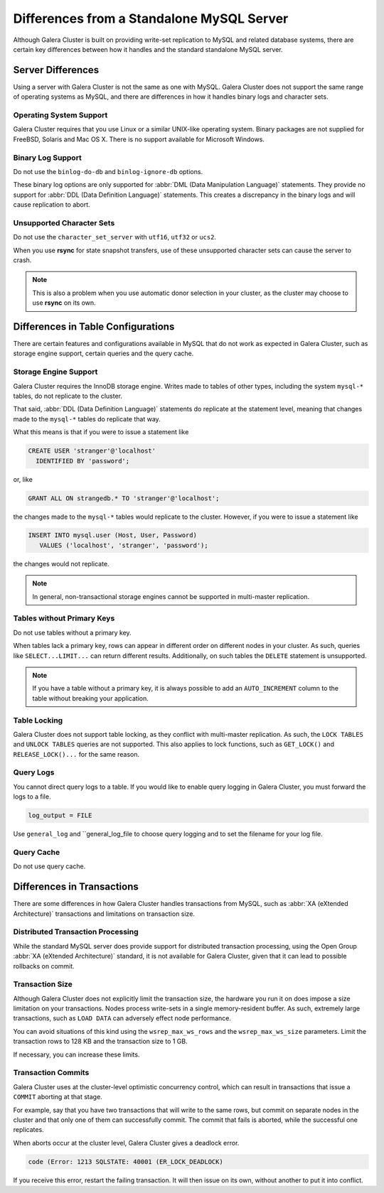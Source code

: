 ====================================================
 Differences from a Standalone MySQL Server
====================================================
.. _`galera-mysql-differences`:

.. index::
   pair: Errors; ER_LOCK_DEADLOCK

Although Galera Cluster is built on providing write-set replication to MySQL and related database systems, there are certain key differences between how it handles and the standard standalone MySQL server.

------------------------
Server Differences
------------------------
.. _`server-difference`:

Using a server with Galera Cluster is not the same as one with MySQL.  Galera Cluster does not support the same range of operating systems as MySQL, and there are differences in how it handles binary logs and character sets.


^^^^^^^^^^^^^^^^^^^^^^^^^
Operating System Support
^^^^^^^^^^^^^^^^^^^^^^^^^
.. _`os-support`:

Galera Cluster requires that you use Linux or a similar UNIX-like operating system.  Binary packages are not supplied for FreeBSD, Solaris and Mac OS X.  There is no support available for Microsoft Windows.




^^^^^^^^^^^^^^^^^^^
Binary Log Support
^^^^^^^^^^^^^^^^^^^
.. _`binlog-support`:

Do not use the ``binlog-do-db`` and ``binlog-ignore-db`` options.

These binary log options are only supported for :abbr:`DML (Data Manipulation Language)` statements.  They provide no support for :abbr:`DDL (Data Definition Language)` statements.  This creates a discrepancy in the binary logs and will cause replication to abort.

^^^^^^^^^^^^^^^^^^^^^^^^^^^^^^^^
Unsupported Character Sets
^^^^^^^^^^^^^^^^^^^^^^^^^^^^^^^^
.. _`unicode-support`:

Do not use the ``character_set_server`` with ``utf16``, ``utf32`` or ``ucs2``.

When you use **rsync** for state snapshot transfers, use of these unsupported character sets can cause the server to crash.  

.. note:: This is also a problem when you use automatic donor selection in your cluster, as the cluster may choose to use **rsync** on its own.


-------------------------------------
Differences in Table Configurations
-------------------------------------
.. _`db-config-limitations`:

There are certain features and configurations available in MySQL that do not work as expected in Galera Cluster, such as storage engine support, certain queries and the query cache.

^^^^^^^^^^^^^^^^^^^^^^^^^^^
Storage Engine Support
^^^^^^^^^^^^^^^^^^^^^^^^^^^
.. _`storage-engine-support`:

Galera Cluster requires the InnoDB storage engine.  Writes made to tables of other types, including the system ``mysql-*`` tables, do not replicate to the cluster.

That said, :abbr:`DDL (Data Definition Language)` statements do replicate at the statement level, meaning that changes made to the ``mysql-*`` tables do replicate that way.

What this means is that if you were to issue a statement like

.. code-block:: mysql

   CREATE USER 'stranger'@'localhost'
     IDENTIFIED BY 'password';

or, like

.. code-block:: mysql

   GRANT ALL ON strangedb.* TO 'stranger'@'localhost';

the changes made to the ``mysql-*`` tables would replicate to the cluster.  However, if you were to issue a statement like

.. code-block:: mysql

   INSERT INTO mysql.user (Host, User, Password)
      VALUES ('localhost', 'stranger', 'password');

the changes would not replicate.

.. note:: In general, non-transactional storage engines cannot be supported in multi-master replication.

^^^^^^^^^^^^^^^^^^^^^^^^^^^^
Tables without Primary Keys
^^^^^^^^^^^^^^^^^^^^^^^^^^^^
.. _`table-without-pk`:

Do not use tables without a primary key.

When tables lack a primary key, rows can appear in different order on different nodes in your cluster.  As such, queries like ``SELECT...LIMIT...`` can return different results.  Additionally, on such tables the ``DELETE`` statement is unsupported.

.. note:: If you have a table without a primary key, it is always possible to add an ``AUTO_INCREMENT`` column to the table without breaking your application.

^^^^^^^^^^^^^^^^^^^^^^^^^^
Table Locking
^^^^^^^^^^^^^^^^^^^^^^^^^^
.. _`unsupported-queries`:

Galera Cluster does not support table locking, as they conflict with multi-master replication.  As such, the ``LOCK TABLES`` and ``UNLOCK TABLES`` queries are not supported.  This also applies to lock functions, such as ``GET_LOCK()`` and ``RELEASE_LOCK()...`` for the same reason.


^^^^^^^^^^^^^^^^^^^^^^^^
Query Logs
^^^^^^^^^^^^^^^^^^^^^^^^
.. _`query-log-support`:

You cannot direct query logs to a table.  If you would like to enable query logging in Galera Cluster, you must forward the logs to a file.

.. code-block:: ini

   log_output = FILE

Use ``general_log`` and ``general_log_file to choose query logging and to set the filename for your log file.

^^^^^^^^^^^^^^^^^^^^
Query Cache
^^^^^^^^^^^^^^^^^^^^
.. _`query-cache`:

Do not use query cache.


----------------------------
Differences in Transactions
----------------------------
.. _`diff-transactions`:

There are some differences in how Galera Cluster handles transactions from MySQL, such as :abbr:`XA (eXtended Architecture)` transactions and limitations on transaction size.

^^^^^^^^^^^^^^^^^^^^^^^^^^^^^^^^^^^
Distributed Transaction Processing
^^^^^^^^^^^^^^^^^^^^^^^^^^^^^^^^^^^
.. _`xa-transactions`:

While the standard MySQL server does provide support for distributed transaction processing, using the Open Group :abbr:`XA (eXtended Architecture)` standard, it is not available for Galera Cluster, given that it can lead to possible rollbacks on commit.

^^^^^^^^^^^^^^^^^^^^^^^^^^^^^^^^^^^
Transaction Size
^^^^^^^^^^^^^^^^^^^^^^^^^^^^^^^^^^^
.. _`transaction-size`:

Although Galera Cluster does not explicitly limit the transaction size, the hardware you run it on does impose a size limitation on your transactions.  Nodes process write-sets in a single memory-resident buffer.  As such, extremely large transactions, such as ``LOAD DATA`` can adversely effect node performance.

You can avoid situations of this kind using the ``wsrep_max_ws_rows`` and the ``wsrep_max_ws_size`` parameters.  Limit the transaction rows to 128 KB and the transaction size to 1 GB. 

If necessary, you can increase these limits.

.. seealso:: For more information on these parameters, see their Reference entries, at :ref:`wsrep_max_ws_rows <wsrep_max_ws_rows>` and :ref:`wsrep_max_ws_size <wsrep_max_ws_size>`.



^^^^^^^^^^^^^^^^^^^^^^^^
Transaction Commits
^^^^^^^^^^^^^^^^^^^^^^^^

Galera Cluster uses at the cluster-level optimistic concurrency control, which can result in transactions that issue a ``COMMIT`` aborting at that stage.

For example, say that you have two transactions that will write to the same rows, but commit on separate nodes in the cluster and that only one of them can successfully commit.  The commit that fails is aborted, while the successful one replicates.

When aborts occur at the cluster level, Galera Cluster gives a deadlock error.

.. code-block:: mysql

   code (Error: 1213 SQLSTATE: 40001 (ER_LOCK_DEADLOCK)

If you receive this error, restart the failing transaction.  It will then issue on its own, without another to put it into conflict.

.. |---|   unicode:: U+2014 .. EM DASH
   :trim:
